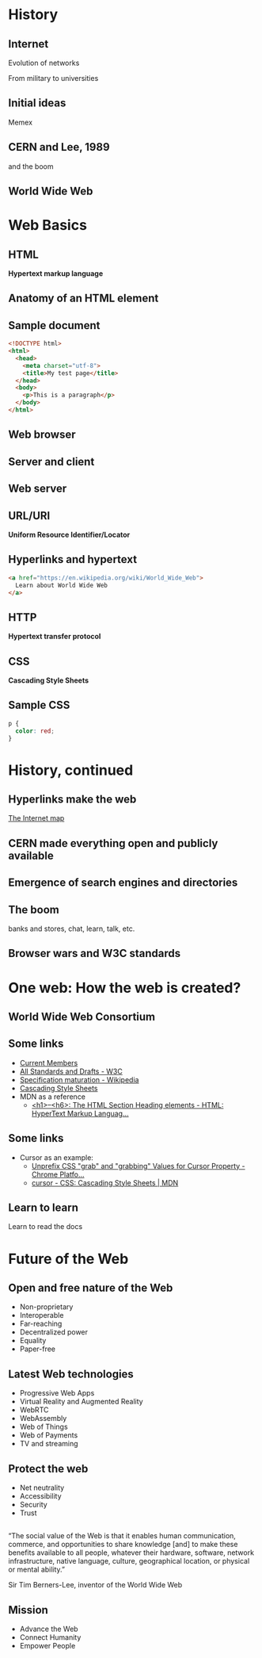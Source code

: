 # -*- org-re-reveal-title-slide: nil; org-use-property-inheritance: reveal_; -*-
#+OPTIONS: toc:nil num:0 reveal_single_file:t
# #+REVEAL_ROOT: https://raw.githubusercontent.com/hakimel/reveal.js/master/
#+REVEAL_EXTRA_CSS: extra.css

* Internet history :noexport:
- [[https://www.youtube.com/watch?v=9hIQjrMHTv4][History of the Internet - YouTube]]
- [[https://www.youtube.com/watch?v=hDcYHbiOpJ4][World Wide Web in Plain English - YouTube]]

* History
:PROPERTIES:
:reveal_background: linear-gradient(to bottom, #11998e, #38ef7d)
:END:
** Internet
:PROPERTIES:
:reveal_background: linear-gradient(to bottom, #11998e, #38ef7d)
:END:
  Evolution of networks

  From military to universities

  [[./internet.png]]
** Initial ideas
:PROPERTIES:
:reveal_background: linear-gradient(to bottom, #11998e, #38ef7d)
:END:

Memex


[[./memex.jpg]]

** CERN and Lee, 1989
:PROPERTIES:
:reveal_background: linear-gradient(to bottom, #11998e, #38ef7d)
:END:
and the boom

[[./next.jpg]]
** World Wide Web
:PROPERTIES:
:reveal_background: linear-gradient(to bottom, #11998e, #38ef7d)
:END:
[[./www.png]]
* Web Basics
:PROPERTIES:
:reveal_background: linear-gradient(to bottom, #c94b4b, #4b134f)
:END:
** HTML
:PROPERTIES:
:reveal_background: linear-gradient(to bottom, #c94b4b, #4b134f)
:END:
*Hypertext markup language*

[[./html_files.png]]

** Anatomy of an HTML element
:PROPERTIES:
:reveal_background: linear-gradient(to bottom, #c94b4b, #4b134f)
:END:

[[./anatomy.png]]
** Sample document
:PROPERTIES:
:reveal_background: linear-gradient(to bottom, #c94b4b, #4b134f)
:END:

#+BEGIN_SRC html
<!DOCTYPE html>
<html>
  <head>
    <meta charset="utf-8">
    <title>My test page</title>
  </head>
  <body>
    <p>This is a paragraph</p>
  </body>
</html>
#+END_SRC
** Web browser
:PROPERTIES:
:reveal_background: linear-gradient(to bottom, #c94b4b, #4b134f)
:END:

#+ATTR_HTML: :width 400px
[[./browsers.png]]

** Server and client
:PROPERTIES:
:reveal_background: linear-gradient(to bottom, #c94b4b, #4b134f)
:END:


[[./simple-client-server.png]]

** Web server
:PROPERTIES:
:reveal_background: linear-gradient(to bottom, #c94b4b, #4b134f)
:END:

[[./servers.jpeg]]

** URL/URI
:PROPERTIES:
:reveal_background: linear-gradient(to bottom, #c94b4b, #4b134f)
:END:

*Uniform Resource Identifier/Locator*

#+ATTR_HTML: :style background: #dedede;
[[./url.png]]

** Hyperlinks and hypertext
:PROPERTIES:
:reveal_background: linear-gradient(to bottom, #c94b4b, #4b134f)
:END:

#+BEGIN_SRC html
<a href="https://en.wikipedia.org/wiki/World_Wide_Web">
  Learn about World Wide Web
</a>
#+END_SRC
** HTTP
:PROPERTIES:
:reveal_background: linear-gradient(to bottom, #c94b4b, #4b134f)
:END:

*Hypertext transfer protocol*

#+ATTR_HTML: :style background: #dedede;
[[./http.png]]
** CSS
:PROPERTIES:
:reveal_background: linear-gradient(to bottom, #c94b4b, #4b134f)
:END:

*Cascading Style Sheets*
** Sample CSS
:PROPERTIES:
:reveal_background: linear-gradient(to bottom, #c94b4b, #4b134f)
:END:

#+BEGIN_SRC css
p {
  color: red;
}
#+END_SRC
* History, continued
:PROPERTIES:
:reveal_background: linear-gradient(to bottom, #00f260, #0575e6)
:END:
** Hyperlinks make the web
:PROPERTIES:
:reveal_background: linear-gradient(to bottom, #00f260, #0575e6)
:END:

[[http://internet-map.net/][The Internet map]]
** CERN made everything open and publicly available
:PROPERTIES:
:reveal_background: linear-gradient(to bottom, #00f260, #0575e6)
:END:

** Emergence of search engines and directories
:PROPERTIES:
:reveal_background: linear-gradient(to bottom, #00f260, #0575e6)
:END:

** The boom
:PROPERTIES:
:reveal_background: linear-gradient(to bottom, #00f260, #0575e6)
:END:

banks and stores, chat, learn, talk, etc.

** Browser wars and W3C standards
:PROPERTIES:
:reveal_background: linear-gradient(to bottom, #00f260, #0575e6)
:END:

#+ATTR_HTML: :width 70%
[[./war.png]]
* One web: How the web is created?
:PROPERTIES:
:reveal_background: linear-gradient(to bottom, #0f2027, #203a43, #2c5364)
:END:
** World Wide Web Consortium
:PROPERTIES:
:reveal_background: linear-gradient(to bottom, #0f2027, #203a43, #2c5364)
:END:

[[./w3.png]]
** Some links
:PROPERTIES:
:reveal_background: linear-gradient(to bottom, #0f2027, #203a43, #2c5364)
:END:

- [[https://www.w3.org/Consortium/Member/List][Current Members]]
- [[https://www.w3.org/TR/][All Standards and Drafts - W3C]]
- [[https://en.wikipedia.org/wiki/World_Wide_Web_Consortium#Specification_maturation][Specification maturation - Wikipedia]]
- [[https://www.w3.org/Style/CSS/][Cascading Style Sheets]]
- MDN as a reference
  + [[https://developer.mozilla.org/en-US/docs/Web/HTML/Element/Heading_Elements][<h1>–<h6>: The HTML Section Heading elements - HTML: HyperText Markup Languag...]]
** Some links
:PROPERTIES:
:reveal_background: linear-gradient(to bottom, #0f2027, #203a43, #2c5364)
:END:

- Cursor as an example:
  + [[https://www.chromestatus.com/feature/5575087101050880][Unprefix CSS "grab" and "grabbing" Values for Cursor Property - Chrome Platfo...]]
  + [[https://developer.mozilla.org/en-US/docs/Web/CSS/cursor][cursor - CSS: Cascading Style Sheets | MDN]]
** Learn to learn
:PROPERTIES:
:reveal_background: linear-gradient(to bottom, #0f2027, #203a43, #2c5364)
:END:

Learn to read the docs
* Future of the Web
:PROPERTIES:
:reveal_background: linear-gradient(to bottom, #aa4b6b, #6b6b83, #3b8d99)
:END:
** Open and free nature of the Web
:PROPERTIES:
:reveal_background: linear-gradient(to bottom, #aa4b6b, #6b6b83, #3b8d99)
:END:

#+ATTR_REVEAL: :frag (appear)
- Non-proprietary
- Interoperable
- Far-reaching
- Decentralized power
- Equality
- Paper-free
** Latest Web technologies
:PROPERTIES:
:reveal_background: linear-gradient(to bottom, #aa4b6b, #6b6b83, #3b8d99)
:END:

- Progressive Web Apps
- Virtual Reality and Augmented Reality
- WebRTC
- WebAssembly
- Web of Things
- Web of Payments
- TV and streaming
** Protect the web
:PROPERTIES:
:reveal_background: linear-gradient(to bottom, #aa4b6b, #6b6b83, #3b8d99)
:END:

- Net neutrality
- Accessibility
- Security
- Trust
**  
:PROPERTIES:
:reveal_background: linear-gradient(to bottom, #aa4b6b, #6b6b83, #3b8d99)
:END:

“The social value of the Web is that it enables human communication, commerce, and opportunities to share knowledge [and] to make these
benefits available to all people, whatever their hardware, software, network infrastructure,
native language, culture, geographical location, or
physical or mental ability.”

Sir Tim Berners-Lee, inventor of the World Wide Web
** Mission
:PROPERTIES:
:reveal_background: linear-gradient(to bottom, #aa4b6b, #6b6b83, #3b8d99)
:END:

#+ATTR_REVEAL: :frag (appear)
- Advance the Web
- Connect Humanity
- Empower People

#+ATTR_HTML: :width 220px
[[./unity.png]]
